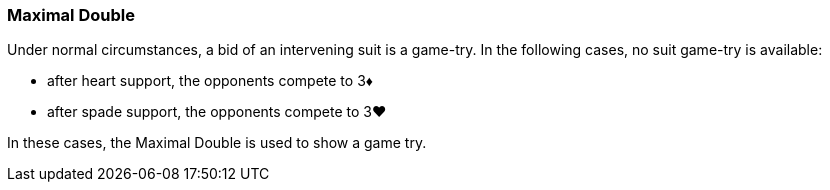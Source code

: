 ### Maximal Double
Under normal circumstances, a bid of an intervening suit is a game-try. 
In the following cases, no suit game-try is available:

* after heart support, the opponents compete to 3♦
* after spade support, the opponents compete to 3♥

In these cases, the Maximal Double is used to show a game try.


